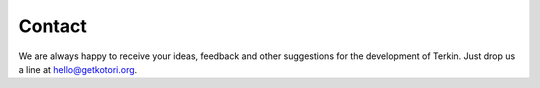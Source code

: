 #######
Contact
#######

We are always happy to receive your ideas, feedback and other
suggestions for the development of Terkin.
Just drop us a line at hello@getkotori.org.
